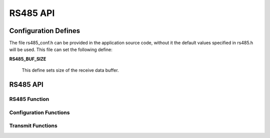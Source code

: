 .. _sec_api:

RS485 API
=========

.. _sec_conf_defines:

Configuration Defines
---------------------

The file rs485_conf.h can be provided in the application source code, without it 
the default values specified in rs485.h will be used.
This file can set the following define:

**RS485_BUF_SIZE**

    This define sets size of the receive data buffer.


RS485 API
--------------

.. _sec_conf_functions:

RS485 Function
+++++++++++++++++++++++
.. doxygenfunction:: rs485_run

Configuration Functions
+++++++++++++++++
.. doxygenfunction:: rs485_set_baud
.. doxygenfunction:: rs485_set_data_bits
.. doxygenfunction:: rs485_set_stop_bits
.. doxygenfunction:: rs485_set_parity
.. doxygenfunction:: rs485_get_status

Transmit Functions
++++++++++++++++++
.. doxygenfunction:: rs485_send_byte
.. doxygenfunction:: rs485_send_packet
